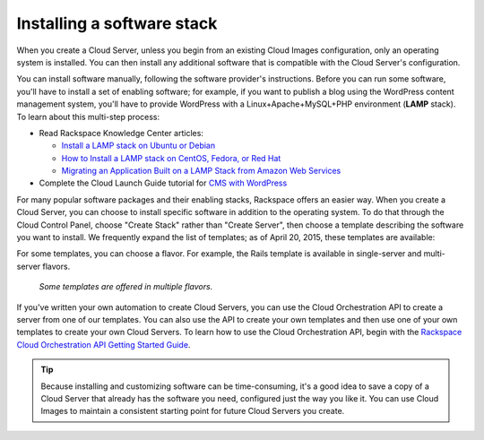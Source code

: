 .. _stack:

---------------------------
Installing a software stack
---------------------------
When you create a Cloud Server, unless you begin from an existing
Cloud Images configuration, only an operating system is installed. You
can then install any additional software that is compatible with the
Cloud Server's configuration.

You can install software manually, following the software provider's
instructions. Before you can run some software, 
you'll have to install a
set of enabling software; for example, if you want to publish a blog
using the WordPress content management system, you'll have to provide
WordPress with a Linux+Apache+MySQL+PHP environment 
(**LAMP** stack). 
To learn about
this multi-step process:  

* Read Rackspace Knowledge Center articles: 
  
  * `Install a LAMP stack on Ubuntu or Debian <http://www.rackspace.com/knowledge_center/article/install-a-lamp-stack-on-ubuntu-or-debian>`__ 
 
  * `How to Install a LAMP stack on CentOS, Fedora, or Red Hat <http://www.rackspace.com/knowledge_center/article/how-to-install-a-lamp-stack-on-centos-fedora-or-red-hat>`__
 
  * `Migrating an Application Built on a LAMP Stack from Amazon Web Services <http://www.rackspace.com/knowledge_center/article/migrating-an-application-built-on-a-lamp-stack-from-amazon-web-services>`__

* Complete the Cloud Launch Guide tutorial for 
  `CMS with WordPress <https://launch.rackspace.com/guides/wordpress>`__   

For many popular software packages and their enabling stacks, Rackspace
offers an easier way. When you create a Cloud Server, you can choose to
install specific software in addition to the operating system. To do
that through the Cloud Control Panel, choose "Create Stack" rather than
"Create Server", then choose a template describing the software you want
to install. We frequently expand the list of templates; as of April
20, 2015, these templates are available:

.. raw:: html
   :file: stacks-from-control-panel.html

.. This list is from the control panel; 
   when I update the list here, I also update it at 
   http://www.rackspace.com/knowledge_center/article/available-templates-for-cloud-orchestration. 

For some templates, you can choose a flavor. 
For example, the Rails template is available in 
single-server and multi-server flavors. 

.. figure:: /_images/CloudOrchestrationRailsFlavors.png
   :alt: Some templates are offered in multiple flavors.
   
   *Some templates are offered in multiple flavors.*

If you've written your own automation to create Cloud Servers, you can
use the Cloud Orchestration API to create a server from one of our
templates. You can also use the API to create your own templates and
then use one of your own templates to create your own Cloud Servers. 
To learn how to use the Cloud Orchestration API, begin with the 
`Rackspace Cloud Orchestration API Getting Started Guide <http://docs.rackspace.com/orchestration/api/v1/orchestration-getting-started/>`__.

.. TIP::
   Because installing and customizing software can be time-consuming, 
   it's
   a good idea to save a copy of a Cloud Server that already has the
   software you need, 
   configured just the way you like it. 
   You can use
   Cloud Images to maintain a consistent starting point 
   for future Cloud Servers you create.
